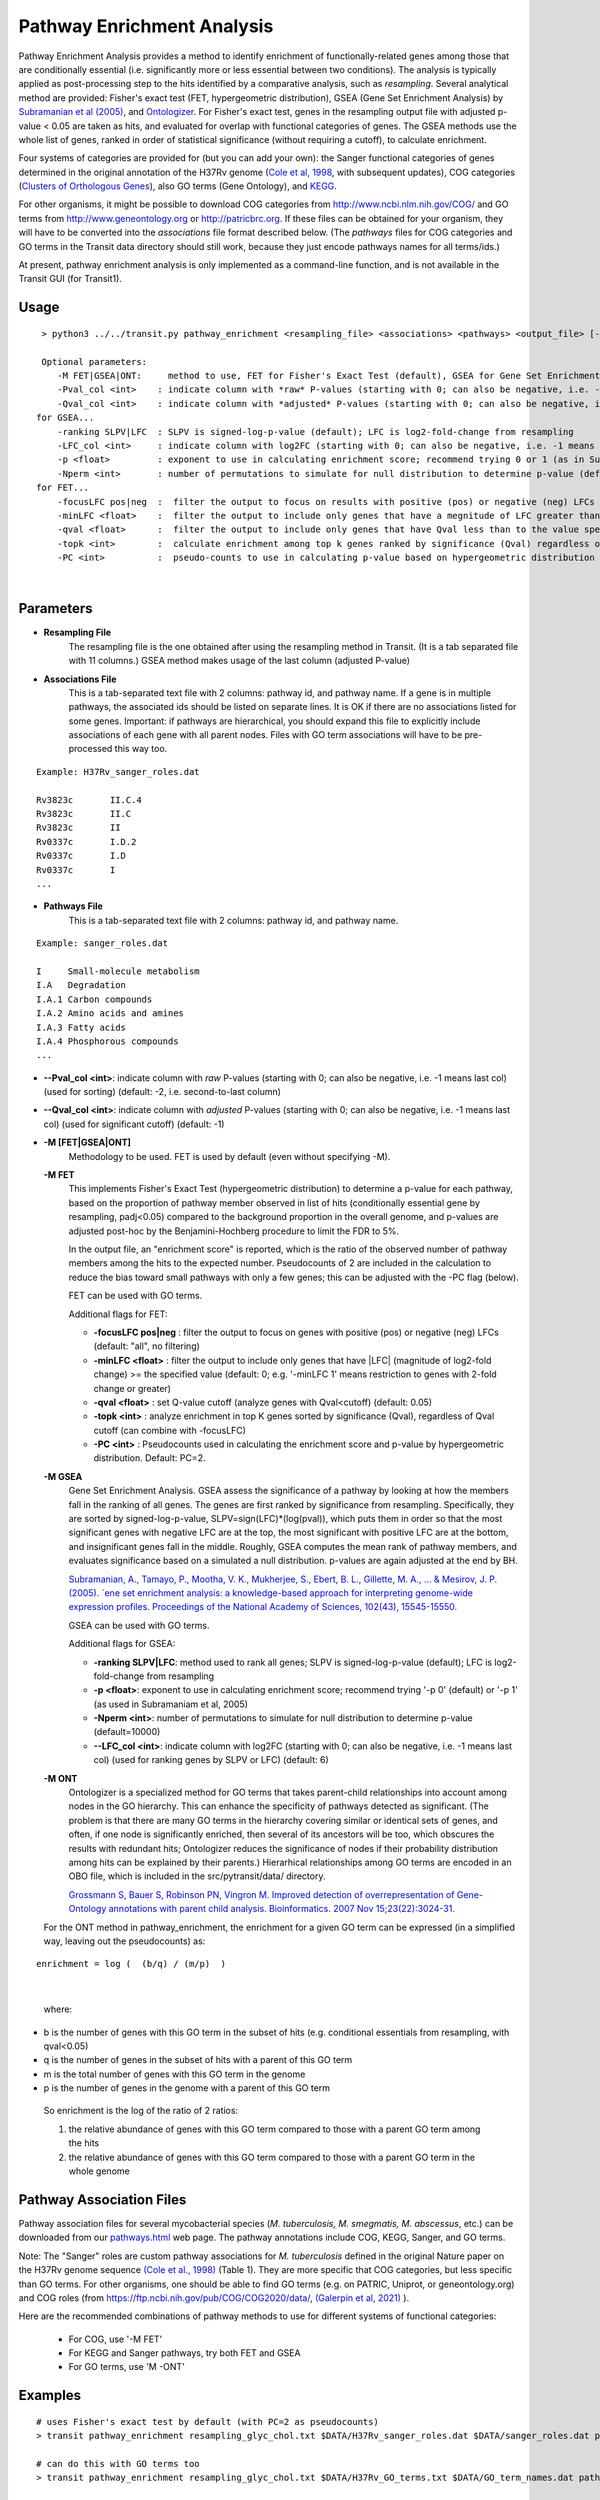 
.. _GSEA:

.. rst-class:: transit_clionly
Pathway Enrichment Analysis
===========================

Pathway Enrichment Analysis provides a method to
identify enrichment of functionally-related genes among those that are
conditionally essential (i.e.
significantly more or less essential between two conditions).
The analysis is typically applied as post-processing step to the hits identified
by a comparative analysis, such as *resampling*.
Several analytical method are provided:
Fisher's exact test (FET, hypergeometric distribution), GSEA (Gene Set Enrichment Analysis)
by `Subramanian et al (2005) <https://www.ncbi.nlm.nih.gov/pubmed/16199517>`_,
and `Ontologizer <https://www.ncbi.nlm.nih.gov/pubmed/17848398>`_.
For Fisher's exact test,
genes in the resampling output file with adjusted p-value < 0.05 are taken as hits,
and evaluated for overlap with functional categories of genes.
The GSEA methods use the whole list of genes, ranked in order of statistical significance
(without requiring a cutoff), to calculate enrichment.

Four systems of categories are provided for (but you can add your own):
the Sanger functional categories of genes determined in the
original annotation of the H37Rv genome (`Cole et al, 1998 <https://www.ncbi.nlm.nih.gov/pubmed/9634230>`_,
with subsequent updates),
COG categories (`Clusters of Orthologous Genes <https://www.ncbi.nlm.nih.gov/pubmed/25428365>`_),
also GO terms (Gene Ontology), and `KEGG <https://www.genome.jp/kegg/>`_.

.. NOTE:
  Pre-formatted annotation files for *M. tuberculosis* H37Rv and several other mycobacteria can be found in `pathways.html <https://orca1.tamu.edu/essentiality/transit/pathways.html>`_.


For other organisms, it might be possible to download COG categories from
`http://www.ncbi.nlm.nih.gov/COG/ <http://www.ncbi.nlm.nih.gov/COG/>`_
and GO terms from `http://www.geneontology.org <http://www.geneontology.org>`_
or `http://patricbrc.org <http://patricbrc.org>`_.
If these files can be obtained for your organism, they will have to be converted into
the *associations* file format described below. (The *pathways* files for COG categories and GO terms
in the Transit data directory should still work, because they just encode pathways names for all terms/ids.)

At present, pathway enrichment analysis is only implemented as a command-line function,
and is not available in the Transit GUI (for Transit1).


Usage
-----

::

  > python3 ../../transit.py pathway_enrichment <resampling_file> <associations> <pathways> <output_file> [-M <FET|GSEA|GO>] [optional paramters...]

  Optional parameters:
     -M FET|GSEA|ONT:     method to use, FET for Fisher's Exact Test (default), GSEA for Gene Set Enrichment Analysis (Subramaniam et al, 2005), or ONT for Ontologizer (Grossman et al, 2007)
     -Pval_col <int>    : indicate column with *raw* P-values (starting with 0; can also be negative, i.e. -1 means last col) (used for sorting) (default: -2, i.e. second-to-last column)
     -Qval_col <int>    : indicate column with *adjusted* P-values (starting with 0; can also be negative, i.e. -1 means last col) (used for significant cutoff) (default: -1)
 for GSEA...
     -ranking SLPV|LFC  : SLPV is signed-log-p-value (default); LFC is log2-fold-change from resampling 
     -LFC_col <int>     : indicate column with log2FC (starting with 0; can also be negative, i.e. -1 means last col) (used for ranking genes by SLPV or LFC) (default: 6)
     -p <float>         : exponent to use in calculating enrichment score; recommend trying 0 or 1 (as in Subramaniam et al, 2005)
     -Nperm <int>       : number of permutations to simulate for null distribution to determine p-value (default=10000)
 for FET...
     -focusLFC pos|neg  :  filter the output to focus on results with positive (pos) or negative (neg) LFCs (default: "all", no filtering)
     -minLFC <float>    :  filter the output to include only genes that have a megnitude of LFC greater than the specified value (default: 0) (e.g. '-minLFC 1' means analyze only genes with 2-fold change or greater)
     -qval <float>      :  filter the output to include only genes that have Qval less than to the value specified (default: 0.05)
     -topk <int>        :  calculate enrichment among top k genes ranked by significance (Qval) regardless of cutoff (can combine with -focusLFC)
     -PC <int>          :  pseudo-counts to use in calculating p-value based on hypergeometric distribution (default=2)

|


Parameters
----------
- **Resampling File**
    The resampling file is the one obtained after using the resampling method in Transit. (It is a tab separated file with 11 columns.) GSEA method makes usage of the last column (adjusted P-value)
- **Associations File**
   This is a tab-separated text file with 2 columns: pathway id, and pathway name. If a gene is in multiple pathways, the associated ids should be listed on separate lines.  It is OK if there are no associations listed for some genes.  Important: if pathways are hierarchical, you should expand this file to explicitly include associations of each gene with all parent nodes. Files with GO term associations will have to be pre-processed this way too.

::

  Example: H37Rv_sanger_roles.dat

  Rv3823c	II.C.4
  Rv3823c	II.C
  Rv3823c	II
  Rv0337c	I.D.2
  Rv0337c	I.D
  Rv0337c	I
  ...

- **Pathways File**
   This is a tab-separated text file with 2 columns: pathway id, and pathway name.

::

  Example: sanger_roles.dat

  I	Small-molecule metabolism
  I.A	Degradation
  I.A.1	Carbon compounds
  I.A.2	Amino acids and amines
  I.A.3	Fatty acids
  I.A.4	Phosphorous compounds
  ...

- **\-\-Pval_col <int>**: indicate column with *raw* P-values (starting with 0; can also be negative, i.e. -1 means last col) (used for sorting) (default: -2, i.e. second-to-last column)

- **\-\-Qval_col <int>**: indicate column with *adjusted* P-values (starting with 0; can also be negative, i.e. -1 means last col) (used for significant cutoff) (default: -1)


- **-M [FET|GSEA|ONT]**
    Methodology to be used. FET is used by default (even without specifying -M).

  **-M FET**
    This implements Fisher's Exact Test (hypergeometric distribution) to determine a p-value for each pathway, based on the proportion of pathway member observed in list of hits (conditionally essential gene by resampling, padj<0.05) compared to the background proportion in the overall genome, and p-values are adjusted post-hoc by the Benjamini-Hochberg procedure to limit the FDR to 5%.

    In the output file, an "enrichment score" is reported, which is the ratio of the observed number of pathway members among the hits to the expected number.  Pseudocounts of 2 are included in the calculation to reduce the bias toward small pathways with only a few genes; this can be adjusted with the -PC flag (below).

    FET can be used with GO terms.

    Additional flags for FET:

    - **-focusLFC pos|neg**  : filter the output to focus on genes with positive (pos) or negative (neg) LFCs (default: "all", no filtering)
    - **-minLFC <float>**    : filter the output to include only genes that have |LFC| (magnitude of log2-fold change) >= the specified value (default: 0; e.g. '-minLFC 1' means restriction to genes with 2-fold change or greater)
    - **-qval <float>**      : set Q-value cutoff (analyze genes with Qval<cutoff)  (default: 0.05)
    - **-topk <int>**        : analyze enrichment in top K genes sorted by significance (Qval), regardless of Qval cutoff (can combine with -focusLFC)
    - **-PC <int>**          : Pseudocounts used in calculating the enrichment score and p-value by hypergeometric distribution. Default: PC=2.


  **-M GSEA**
    Gene Set Enrichment Analysis. GSEA assess the significance of a pathway by looking at how the members fall in the ranking of all genes.  The genes are first ranked by significance from resampling.  Specifically, they are sorted by signed-log-p-value, SLPV=sign(LFC)*(log(pval)), which puts them in order so that the most significant genes with negative LFC are at the top, the most significant with positive LFC are at the bottom, and insignificant genes fall in the middle.  Roughly, GSEA computes the mean rank of pathway members, and evaluates significance based on a simulated a null distribution.  p-values are again adjusted at the end by BH.

    `Subramanian, A., Tamayo, P., Mootha, V. K., Mukherjee, S., Ebert, B. L., Gillette, M. A., ... & Mesirov, J. P. (2005).  `ene set enrichment analysis: a knowledge-based approach for interpreting genome-wide expression profiles. Proceedings of the National Academy of Sciences, 102(43), 15545-15550. <http://www.pnas.org/content/102/43/15545.short>`_

    GSEA can be used with GO terms.

    Additional flags for GSEA:

    - **-ranking SLPV|LFC**: method used to rank all genes; SLPV is signed-log-p-value (default); LFC is log2-fold-change from resampling

    - **-p <float>**: exponent to use in calculating enrichment score; recommend trying '-p 0' (default) or '-p 1' (as used in Subramaniam et al, 2005)

    - **-Nperm <int>**: number of permutations to simulate for null distribution to determine p-value (default=10000)

    - **\-\-LFC_col <int>**: indicate column with log2FC (starting with 0; can also be negative, i.e. -1 means last col) (used for ranking genes by SLPV or LFC) (default: 6)


  **-M ONT**
    Ontologizer is a specialized method for GO terms that takes parent-child relationships into account among nodes in the GO hierarchy.  This can enhance the specificity of pathways detected as significant.  (The problem is that there are many GO terms in the hierarchy covering similar or identical sets of genes, and often, if one node is significantly enriched, then several of its ancestors will be too, which obscures the results with redundant hits; Ontologizer reduces the significance of nodes if their probability distribution among hits can be explained by their parents.) Hierarhical relationships among GO terms are encoded in an OBO file, which is included in the src/pytransit/data/ directory.

    `Grossmann S, Bauer S, Robinson PN, Vingron M. Improved detection of overrepresentation of Gene-Ontology annotations with parent child analysis. Bioinformatics. 2007 Nov 15;23(22):3024-31. <https://www.ncbi.nlm.nih.gov/pubmed/17848398>`_

  For the ONT method in pathway_enrichment, the enrichment for a given
  GO term can be expressed (in a simplified way, leaving out the
  pseudocounts) as:

::

  enrichment = log (  (b/q) / (m/p)  )
|

  where:

*    b is the number of genes with this GO term in the subset of hits (e.g. conditional essentials from resampling, with qval<0.05)
*    q is the number of genes in the subset of hits with a parent of this GO term
*    m is the total number of genes with this GO term in the genome
*    p is the number of genes in the genome with a parent of this GO term

  So enrichment is the log of the ratio of 2 ratios:

  1. the relative abundance of genes with this GO term compared to those with a parent GO term   among the hits
  2. the relative abundance of genes with this GO term compared to those with a parent GO term   in the whole genome


Pathway Association Files
------------------------

::

Pathway association files for several mycobacterial species (*M. tuberculosis,
M. smegmatis, M. abscessus*, etc.) can be downloaded from our 
`pathways.html <https://orca1.tamu.edu/essentiality/transit/pathways.html>`_ web page.
The pathway annotations include COG, KEGG, Sanger, and GO terms.

Note: The "Sanger" roles are custom pathway associations for
*M. tuberculosis* defined in the original Nature paper on
the H37Rv genome sequence `(Cole et al., 1998)
<https://www.nature.com/articles/31159>`_ (Table 1).  They are more specific
that COG categories, but less specific than GO terms.  For other
organisms, one should be able to find GO terms (e.g. on PATRIC,
Uniprot, or geneontology.org) and COG roles (from
https://ftp.ncbi.nih.gov/pub/COG/COG2020/data/, `(Galerpin et al, 2021)
<https://academic.oup.com/nar/article/49/D1/D274/5964069>`_ ).


Here are the recommended combinations of pathway methods to use for different systems of functional categories:

 * For COG, use '-M FET'
 * For KEGG and Sanger pathways, try both FET and GSEA
 * For GO terms, use 'M -ONT'


Examples
--------

::

    # uses Fisher's exact test by default (with PC=2 as pseudocounts)
    > transit pathway_enrichment resampling_glyc_chol.txt $DATA/H37Rv_sanger_roles.dat $DATA/sanger_roles.dat pathways_glyc_chol_Sanger.txt

    # can do this with GO terms too
    > transit pathway_enrichment resampling_glyc_chol.txt $DATA/H37Rv_GO_terms.txt $DATA/GO_term_names.dat pathways_glyc_chol_GO.txt

    # with COG categories
    > transit pathway_enrichment resampling_glyc_chol.txt $DATA/H37Rv_COG_roles.dat $DATA/COG_roles.dat pathways_glyc_chol_COG.txt

    # can also do GSEA method (on any system of functional categories)
    > transit pathway_enrichment resampling_glyc_chol.txt $DATA/H37Rv_sanger_roles.dat $DATA/sanger_roles.dat pathways_Sanger_GSEA.txt -M GSEA

    # Ontologizer is a specialized method for GO terms
    > transit pathway_enrichment resampling_glyc_chol.txt $DATA/H37Rv_GO_terms.txt $DATA/GO_term_names.dat pathways_Ontologizer.txt -M ONT

The $DATA environment variable in these examples refers to the Transit data directory, e.g. src/pytransit/data/.


Output File Formats
-------------------

*Pathway_enrichment* methods generates output files in the form of tab-separated spreadsheets, which you can load into and view in Excel.
The files include various information in the header (lines prefixed by '#'), including the command that
was executed (with flags), overall number of genes, and a summary of significant pathways.

For **GSEA** analysis, the columns in the output file are:

 * **pathway id**
 * **description** - pathway name
 * **num_genes** - number of genes in the pathway
 * **mean_rank** - average rank of pathway genes (with 1 being most positive LFC or most significant, depending on whether sorting on LFC or SLPV) among all genes in genome
 * **GSEA_NES** - normalized_enrichment_score; enrichment scores are calculated and then normalized as described in `(Subramaniam et al., 2005) <http://www.pnas.org/content/102/43/15545.short>`_
 * **pval** - P-value calculated using permutations, as described in `(Subramaniam et al., 2005) <http://www.pnas.org/content/102/43/15545.short>`_
 * **qval** - P-value adjusted using Benjamini-Hochberg correction for multiple tests
 * **genes** - list of genes in the pathway sorted by rank, with their ranks in parentheses

The output file is sorted by NES, from pathways with most positive enrichment to most negative.

The criterion for statistical significance is genes with **'qval<0.05'**.

Note that while the genes with the most extreme NES are usually the most significant,
the correlation is not perfect, because significance also depends on the gene set size.


For **FET** analysis, the columns in the output file are:

 * **pathway id**
 * **total_genes(M)** - number of genes in genome
 * **genes_in_path(n)** - number of genes in the pathway
 * **significant_genes(N)** - total significant genes (usually determined from input file as 'qval<0.05'; can be adjusted using flags)
 * **signif_genes_in_path(k)** - subset of significant genes that are in the pathway (intersection)
 * **expected** - expected number of signfican genes in the pathway based on genome-wide proportions
 * **k+PC** - significant genes in pathway, adjusted by adding pseudo-count
 * **n_adj_by_PC** - total genes in pathway, adjusted by adding pseudo-count
 * **enrichment** - log2 of ratio of observed to expected number of significant genes in pathway (calculated with pseudocounts)
 * **pval** - P-value (significance of enrichment) based on hypergeometric distribution (based on k, n, M, and N) 
 * **qval** - P-value adjusted using Benjamini-Hochberg correction for multiple tests
 * **description** - pathway name
 * **genes** - list of genes in the pathway sorted by rank, with their ranks in parentheses

|

.. rst-class:: transit_sectionend
------
